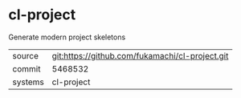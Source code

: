 * cl-project

Generate modern project skeletons

|---------+-------------------------------------------------|
| source  | git:https://github.com/fukamachi/cl-project.git |
| commit  | 5468532                                         |
| systems | cl-project                                      |
|---------+-------------------------------------------------|
